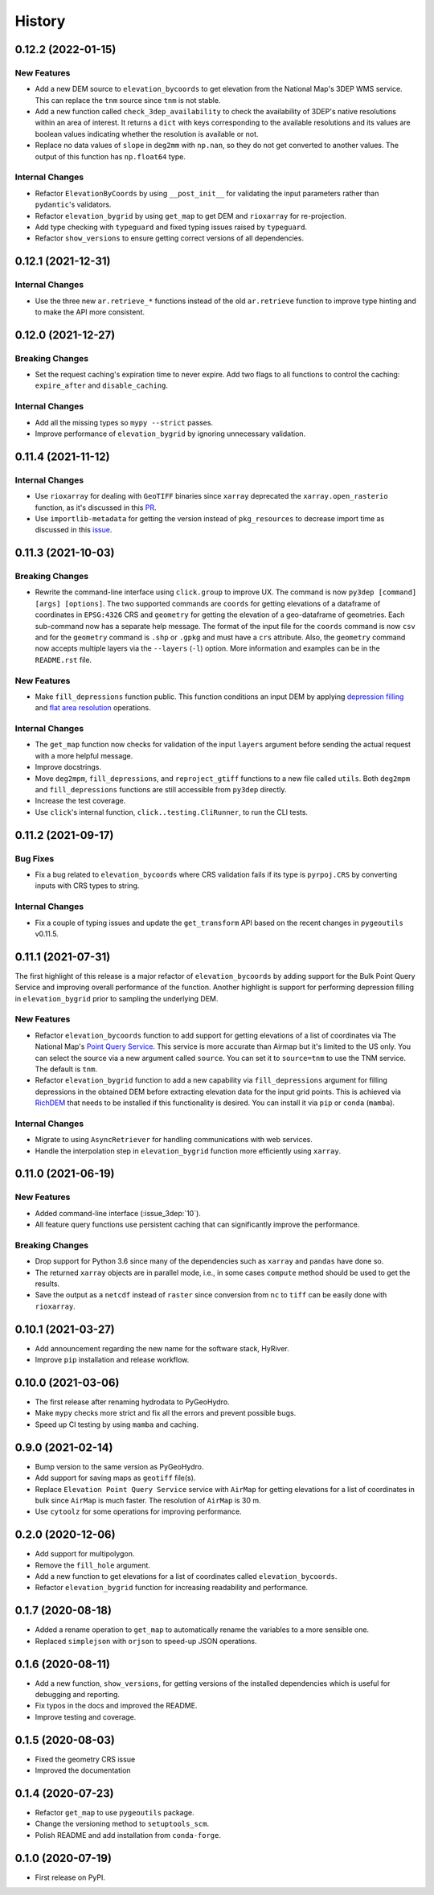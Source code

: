 =======
History
=======

0.12.2 (2022-01-15)
-------------------

New Features
~~~~~~~~~~~~
- Add a new DEM source to ``elevation_bycoords`` to get elevation from
  the National Map's 3DEP WMS service. This can replace the ``tnm`` source
  since ``tnm`` is not stable.
- Add a new function called ``check_3dep_availability`` to check the availability
  of 3DEP's native resolutions within an area of interest. It returns a ``dict``
  with keys corresponding to the available resolutions and its values are boolean
  values indicating whether the resolution is available or not.
- Replace no data values of ``slope`` in ``deg2mm`` with ``np.nan``, so they do not
  get converted to another values. The output of this function has ``np.float64`` type.

Internal Changes
~~~~~~~~~~~~~~~~
- Refactor ``ElevationByCoords`` by using ``__post_init__`` for validating the
  input parameters rather than ``pydantic``'s validators.
- Refactor ``elevation_bygrid`` by using ``get_map`` to get DEM and ``rioxarray``
  for re-projection.
- Add type checking with ``typeguard`` and fixed typing issues raised by
  ``typeguard``.
- Refactor ``show_versions`` to ensure getting correct versions of all
  dependencies.

0.12.1 (2021-12-31)
-------------------

Internal Changes
~~~~~~~~~~~~~~~~
- Use the three new ``ar.retrieve_*`` functions instead of the old ``ar.retrieve``
  function to improve type hinting and to make the API more consistent.

0.12.0 (2021-12-27)
-------------------

Breaking Changes
~~~~~~~~~~~~~~~~
- Set the request caching's expiration time to never expire. Add two flags to all
  functions to control the caching: ``expire_after`` and ``disable_caching``.

Internal Changes
~~~~~~~~~~~~~~~~
- Add all the missing types so ``mypy --strict`` passes.
- Improve performance of ``elevation_bygrid`` by ignoring unnecessary validation.

0.11.4 (2021-11-12)
-------------------

Internal Changes
~~~~~~~~~~~~~~~~
- Use ``rioxarray`` for dealing with ``GeoTIFF`` binaries since ``xarray``
  deprecated the ``xarray.open_rasterio`` function, as it's discussed
  in this `PR <https://github.com/pydata/xarray/pull/5808>`__.
- Use ``importlib-metadata`` for getting the version instead of ``pkg_resources``
  to decrease import time as discussed in this
  `issue <https://github.com/pydata/xarray/issues/5676>`__.

0.11.3 (2021-10-03)
-------------------

Breaking Changes
~~~~~~~~~~~~~~~~
- Rewrite the command-line interface using ``click.group`` to improve UX.
  The command is now ``py3dep [command] [args] [options]``. The two supported commands are
  ``coords`` for getting elevations of a dataframe of coordinates in ``EPSG:4326`` CRS
  and ``geometry`` for getting the elevation of a geo-dataframe of geometries. Each sub-command
  now has a separate help message. The format of the input file for the ``coords`` command
  is now ``csv`` and for the ``geometry`` command is ``.shp`` or ``.gpkg`` and must have a
  ``crs`` attribute. Also, the ``geometry`` command now accepts multiple layers via the
  ``--layers`` (``-l``) option. More information and examples can be in the ``README.rst`` file.

New Features
~~~~~~~~~~~~
- Make ``fill_depressions`` function public. This function conditions an input DEM
  by applying
  `depression filling <https://richdem.readthedocs.io/en/latest/depression_filling.html>`__
  and
  `flat area resolution <https://richdem.readthedocs.io/en/latest/flat_resolution.html>`__
  operations.

Internal Changes
~~~~~~~~~~~~~~~~
- The ``get_map`` function now checks for validation of the input ``layers`` argument before
  sending the actual request with a more helpful message.
- Improve docstrings.
- Move ``deg2mpm``, ``fill_depressions``, and ``reproject_gtiff`` functions to a new file
  called ``utils``. Both ``deg2mpm`` and ``fill_depressions`` functions are still accessible
  from ``py3dep`` directly.
- Increase the test coverage.
- Use ``click``'s internal function, ``click..testing.CliRunner``, to run the CLI tests.

0.11.2 (2021-09-17)
-------------------

Bug Fixes
~~~~~~~~~
- Fix a bug related to ``elevation_bycoords`` where CRS validation fails if its
  type is ``pyrpoj.CRS`` by converting inputs with CRS types to string.

Internal Changes
~~~~~~~~~~~~~~~~
- Fix a couple of typing issues and update the ``get_transform`` API based on the
  recent changes in ``pygeoutils`` v0.11.5.


0.11.1 (2021-07-31)
-------------------

The first highlight of this release is a major refactor of ``elevation_bycoords`` by
adding support for the Bulk Point Query Service and improving overall performance
of the function. Another highlight is support for performing depression filling
in ``elevation_bygrid`` prior to sampling the underlying DEM.

New Features
~~~~~~~~~~~~
- Refactor ``elevation_bycoords`` function to add support for getting
  elevations of a list of coordinates via The National Map's
  `Point Query Service <https://apps.nationalmap.gov/bulkpqs/>`__. This service is more
  accurate than Airmap but it's limited to the US only. You can select the source via
  a new argument called ``source``. You can set it to ``source=tnm`` to use the TNM
  service. The default is ``tnm``.
- Refactor ``elevation_bygrid`` function to add a new capability via ``fill_depressions``
  argument for filling depressions in the obtained DEM before extracting elevation data
  for the input grid points. This is achieved via
  `RichDEM <https://richdem.readthedocs.io>`__ that needs to be installed if this
  functionality is desired. You can install it via ``pip`` or ``conda`` (``mamba``).

Internal Changes
~~~~~~~~~~~~~~~~
- Migrate to using ``AsyncRetriever`` for handling communications with web services.
- Handle the interpolation step in ``elevation_bygrid`` function more efficiently
  using ``xarray``.

0.11.0 (2021-06-19)
-------------------

New Features
~~~~~~~~~~~~
- Added command-line interface (:issue_3dep:`10`).
- All feature query functions use persistent caching that can significantly improve
  the performance.

Breaking Changes
~~~~~~~~~~~~~~~~
- Drop support for Python 3.6 since many of the dependencies such as ``xarray`` and ``pandas``
  have done so.
- The returned ``xarray`` objects are in parallel mode, i.e., in some cases ``compute`` method
  should be used to get the results.
- Save the output as a ``netcdf`` instead of ``raster`` since conversion
  from ``nc`` to ``tiff`` can be easily done with ``rioxarray``.

0.10.1 (2021-03-27)
-------------------

- Add announcement regarding the new name for the software stack, HyRiver.
- Improve ``pip`` installation and release workflow.

0.10.0 (2021-03-06)
-------------------

- The first release after renaming hydrodata to PyGeoHydro.
- Make ``mypy`` checks more strict and fix all the errors and prevent possible
  bugs.
- Speed up CI testing by using ``mamba`` and caching.

0.9.0 (2021-02-14)
------------------

- Bump version to the same version as PyGeoHydro.
- Add support for saving maps as ``geotiff`` file(s).
- Replace ``Elevation Point Query Service`` service with ``AirMap`` for getting
  elevations for a list of coordinates in bulk since ``AirMap`` is much faster.
  The resolution of ``AirMap`` is 30 m.
- Use ``cytoolz`` for some operations for improving performance.

0.2.0 (2020-12-06)
------------------

- Add support for multipolygon.
- Remove the ``fill_hole`` argument.
- Add a new function to get elevations for a list of coordinates called ``elevation_bycoords``.
- Refactor ``elevation_bygrid`` function for increasing readability and performance.

0.1.7 (2020-08-18)
------------------

- Added a rename operation to ``get_map`` to automatically rename the variables to a
  more sensible one.
- Replaced ``simplejson`` with ``orjson`` to speed-up JSON operations.

0.1.6 (2020-08-11)
------------------

- Add a new function, ``show_versions``, for getting versions of the installed dependencies
  which is useful for debugging and reporting.
- Fix typos in the docs and improved the README.
- Improve testing and coverage.

0.1.5 (2020-08-03)
------------------

- Fixed the geometry CRS issue
- Improved the documentation

0.1.4 (2020-07-23)
------------------

- Refactor ``get_map`` to use ``pygeoutils`` package.
- Change the versioning method to ``setuptools_scm``.
- Polish README and add installation from ``conda-forge``.

0.1.0 (2020-07-19)
------------------

- First release on PyPI.
